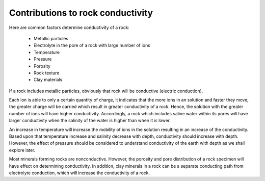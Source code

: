 .. _contributions:

Contributions to rock conductivity
==================================

Here are common factors determine conductivity of a rock:

	- Metallic particles
	- Electrolyte in the pore of a rock with large number of ions
	- Temperature
	- Pressure
	- Porosity
	- Rock texture
	- Clay materials

If a rock includes metallic particles, obviously that rock will be conductive (electric conduction).

Each ion is able to only a certain quantity of charge, it indicates that the more ions in an solution and faster they move, the greater charge will be carried which result in greater conductivity of a rock. Hence, the solution with the greater number of ions will have higher conductivity. Accordingly, a rock which includes saline water within its pores will have larger conductivity when the salinity of the water is higher than when it is lower.

An increase in temperature will increase the mobility of ions in the solution resulting in an increase of the conductivity. Based upon that temperature increase and salinity decrease with depth, conductivity should increase with depth. However, the effect of pressure should be considered to understand conductivity of the earth with depth as we shall explore later.

Most minerals forming rocks are nonconductive. However, the porosity and pore distribution of a rock specimen will have effect on determining conductivity. In addition, clay minerals in a rock can be a separate conducting path from electrolyte conduction, which will increase the conductivity of a rock.
